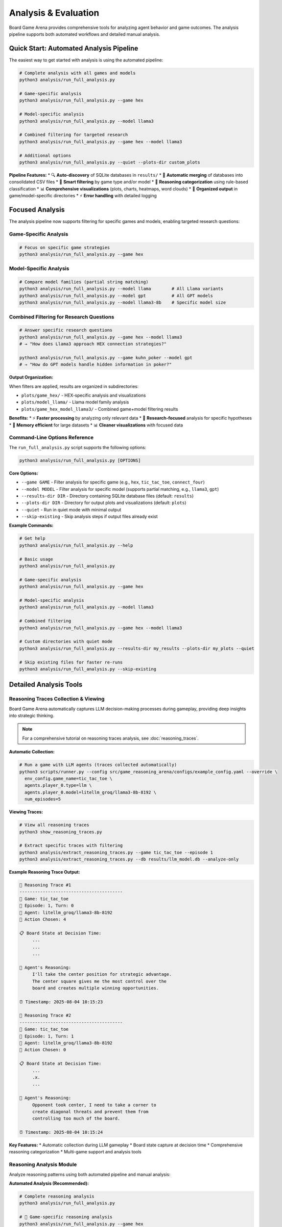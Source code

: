 Analysis & Evaluation
====================

Board Game Arena provides comprehensive tools for analyzing agent behavior and game outcomes. The analysis pipeline supports both automated workflows and detailed manual analysis.

Quick Start: Automated Analysis Pipeline
----------------------------------------

The easiest way to get started with analysis is using the automated pipeline:

.. code-block:: bash

   # Complete analysis with all games and models
   python3 analysis/run_full_analysis.py

   # Game-specific analysis
   python3 analysis/run_full_analysis.py --game hex

   # Model-specific analysis
   python3 analysis/run_full_analysis.py --model llama3

   # Combined filtering for targeted research
   python3 analysis/run_full_analysis.py --game hex --model llama3

   # Additional options
   python3 analysis/run_full_analysis.py --quiet --plots-dir custom_plots

**Pipeline Features:**
* 🔍 **Auto-discovery** of SQLite databases in ``results/``
* 🔄 **Automatic merging** of databases into consolidated CSV files
* 🎯 **Smart filtering** by game type and/or model
* 🧠 **Reasoning categorization** using rule-based classification
* 📊 **Comprehensive visualizations** (plots, charts, heatmaps, word clouds)
* 📁 **Organized output** in game/model-specific directories
* ⚡ **Error handling** with detailed logging

Focused Analysis
-----------------------

The analysis pipeline now supports filtering for specific games and models, enabling targeted research questions:

Game-Specific Analysis
~~~~~~~~~~~~~~~~~~~~~

.. code-block:: bash

   # Focus on specific game strategies
   python3 analysis/run_full_analysis.py --game hex         


Model-Specific Analysis
~~~~~~~~~~~~~~~~~~~~~~

.. code-block:: bash

   # Compare model families (partial string matching)
   python3 analysis/run_full_analysis.py --model llama        # All Llama variants
   python3 analysis/run_full_analysis.py --model gpt          # All GPT models
   python3 analysis/run_full_analysis.py --model llama3-8b    # Specific model size

Combined Filtering for Research Questions
~~~~~~~~~~~~~~~~~~~~~~~~~~~~~~~~~~~~~~~~

.. code-block:: bash

   # Answer specific research questions
   python3 analysis/run_full_analysis.py --game hex --model llama3
   # → "How does Llama3 approach HEX connection strategies?"

   python3 analysis/run_full_analysis.py --game kuhn_poker --model gpt
   # → "How do GPT models handle hidden information in poker?"

**Output Organization:**

When filters are applied, results are organized in subdirectories:

* ``plots/game_hex/`` - HEX-specific analysis and visualizations
* ``plots/model_llama/`` - Llama model family analysis
* ``plots/game_hex_model_llama3/`` - Combined game+model filtering results

**Benefits:**
* ⚡ **Faster processing** by analyzing only relevant data
* 🎯 **Research-focused** analysis for specific hypotheses
* 💾 **Memory efficient** for large datasets
* 📊 **Cleaner visualizations** with focused data

Command-Line Options Reference
~~~~~~~~~~~~~~~~~~~~~~~~~~~~~~

The ``run_full_analysis.py`` script supports the following options:

.. code-block:: bash

   python3 analysis/run_full_analysis.py [OPTIONS]

**Core Options:**

* ``--game GAME`` - Filter analysis for specific game (e.g., ``hex``, ``tic_tac_toe``, ``connect_four``)
* ``--model MODEL`` - Filter analysis for specific model (supports partial matching, e.g., ``llama3``, ``gpt``)
* ``--results-dir DIR`` - Directory containing SQLite database files (default: ``results``)
* ``--plots-dir DIR`` - Directory for output plots and visualizations (default: ``plots``)
* ``--quiet`` - Run in quiet mode with minimal output
* ``--skip-existing`` - Skip analysis steps if output files already exist

**Example Commands:**

.. code-block:: bash

   # Get help
   python3 analysis/run_full_analysis.py --help

   # Basic usage
   python3 analysis/run_full_analysis.py

   # Game-specific analysis
   python3 analysis/run_full_analysis.py --game hex

   # Model-specific analysis
   python3 analysis/run_full_analysis.py --model llama3

   # Combined filtering
   python3 analysis/run_full_analysis.py --game hex --model llama3

   # Custom directories with quiet mode
   python3 analysis/run_full_analysis.py --results-dir my_results --plots-dir my_plots --quiet

   # Skip existing files for faster re-runs
   python3 analysis/run_full_analysis.py --skip-existing

Detailed Analysis Tools
-----------------------

Reasoning Traces Collection & Viewing
~~~~~~~~~~~~~~~~~~~~~~~~~~~~~~~~~~~~~

Board Game Arena automatically captures LLM decision-making processes during gameplay, providing deep insights into strategic thinking.

.. note::
   For a comprehensive tutorial on reasoning traces analysis, see :doc:`reasoning_traces`.

**Automatic Collection:**

.. code-block:: bash

   # Run a game with LLM agents (traces collected automatically)
   python3 scripts/runner.py --config src/game_reasoning_arena/configs/example_config.yaml --override \
     env_config.game_name=tic_tac_toe \
     agents.player_0.type=llm \
     agents.player_0.model=litellm_groq/llama3-8b-8192 \
     num_episodes=5

**Viewing Traces:**

.. code-block:: bash

   # View all reasoning traces
   python3 show_reasoning_traces.py

   # Extract specific traces with filtering
   python3 analysis/extract_reasoning_traces.py --game tic_tac_toe --episode 1
   python3 analysis/extract_reasoning_traces.py --db results/llm_model.db --analyze-only

**Example Reasoning Trace Output:**

.. code-block:: text

   🧠 Reasoning Trace #1
   ----------------------------------------
   🎯 Game: tic_tac_toe
   📅 Episode: 1, Turn: 0
   🤖 Agent: litellm_groq/llama3-8b-8192
   🎲 Action Chosen: 4

   📋 Board State at Decision Time:
        ...
        ...
        ...

   🧠 Agent's Reasoning:
        I'll take the center position for strategic advantage.
        The center square gives me the most control over the
        board and creates multiple winning opportunities.

   ⏰ Timestamp: 2025-08-04 10:15:23

   🧠 Reasoning Trace #2
   ----------------------------------------
   🎯 Game: tic_tac_toe
   📅 Episode: 1, Turn: 1
   🤖 Agent: litellm_groq/llama3-8b-8192
   🎲 Action Chosen: 0

   📋 Board State at Decision Time:
        ...
        .x.
        ...

   🧠 Agent's Reasoning:
        Opponent took center, I need to take a corner to
        create diagonal threats and prevent them from
        controlling too much of the board.

   ⏰ Timestamp: 2025-08-04 10:15:24

**Key Features:**
* Automatic collection during LLM gameplay
* Board state capture at decision time
* Comprehensive reasoning categorization
* Multi-game support and analysis tools

Reasoning Analysis Module
~~~~~~~~~~~~~~~~~~~~~~~~~

Analyze reasoning patterns using both automated pipeline and manual analysis:

**Automated Analysis (Recommended):**

.. code-block:: bash

   # Complete reasoning analysis
   python3 analysis/run_full_analysis.py

   # 🎯 Game-specific reasoning analysis
   python3 analysis/run_full_analysis.py --game hex
   python3 analysis/run_full_analysis.py --game tic_tac_toe

   # 🎯 Model-specific reasoning analysis
   python3 analysis/run_full_analysis.py --model llama3
   python3 analysis/run_full_analysis.py --model gpt

   # 🎯 Combined filtering for focused research
   python3 analysis/run_full_analysis.py --game hex --model llama3

**Manual Analysis (Advanced):**

.. code-block:: python

   # Import the analyzer class
   import sys
   sys.path.append('analysis/')
   from reasoning_analysis import LLMReasoningAnalyzer

   # Analyze game logs
   analyzer = LLMReasoningAnalyzer("run_logs/experiment_results.csv")

   # Categorize reasoning patterns
   analyzer.categorize_reasoning()

   # Generate comprehensive metrics and visualizations
   analyzer.compute_metrics(output_csv="metrics.csv", plot_dir="plots/")

   # Create word clouds by agent
   analyzer.plot_wordclouds_by_agent(output_dir="plots/")

   # Generate reasoning heatmaps
   analyzer.plot_heatmaps_by_agent(output_dir="plots/")

**Manual Filtering (for custom analysis):**

.. code-block:: python

   # Load and filter data manually
   analyzer = LLMReasoningAnalyzer("merged_logs.csv")

   # Filter for specific game
   hex_data = analyzer.df[analyzer.df['game_name'] == 'hex']

   # Filter for specific model (partial matching)
   llama_data = analyzer.df[
       analyzer.df['agent_model'].str.contains('llama3', case=False, na=False)
   ]

**Features:**
* Categorizes reasoning types (strategic, tactical, random)
* Word cloud generation for common patterns
* Entropy analysis of decision-making
* Heatmap visualizations by agent type
* Export to various formats

Post-Game Processing
~~~~~~~~~~~~~~~~~~~~

Process and visualize game outcomes:

.. code-block:: python

   import sys
   sys.path.append('analysis/')
   from post_game_processing import PostGameProcessor

   processor = PostGameProcessor("run_logs/")
   processor.generate_win_rate_analysis()
   processor.create_heatmaps()

**Available Visualizations:**
* Win rate heatmaps by agent type
* Game length distributions
* Move frequency analysis
* Performance over time

TensorBoard Integration
~~~~~~~~~~~~~~~~~~~~~~~

Board Game Arena includes **TensorBoard integration** for real-time monitoring and visualization of agent performance metrics during experiments.

.. note::
   TensorBoard provides complementary visualization to the built-in analysis tools, focusing on real-time performance monitoring.

**What is Logged:**

* **Agent Rewards**: Final reward scores for each agent per episode
* **Performance Tracking**: Real-time visualization of win/loss patterns
* **Multi-Agent Comparison**: Side-by-side performance metrics for different agents
* **Episode-by-Episode Analysis**: Track performance evolution over multiple games

**Starting TensorBoard:**

.. code-block:: bash

   # After running experiments, launch TensorBoard
   tensorboard --logdir=runs

   # Open in browser: http://localhost:6006/

**Log Structure:**

.. code-block::

   runs/
   ├── tic_tac_toe/           # Game-specific TensorBoard logs
   │   └── events.out.tfevents.*
   ├── connect_four/
   │   └── events.out.tfevents.*
   └── kuhn_poker/
       └── events.out.tfevents.*

**Example Metrics:**

* ``Rewards/llm_litellm_groq_llama3_8b_8192``: LLM agent reward progression
* ``Rewards/random_None``: Random agent reward progression
* ``Rewards/llm_gpt_4``: GPT-4 agent reward progression

Evaluation Metrics
------------------

Agent Performance
~~~~~~~~~~~~~~~~~

* **Win Rate**: Percentage of games won
* **Average Game Length**: Typical number of moves per game
* **Decision Time**: Time taken per move
* **Reasoning Quality**: Analysis of LLM explanations

Reasoning Categories
~~~~~~~~~~~~~~~~~~~~

The analysis tool categorizes LLM reasoning into:

* **Positional**: Center control, corner/edge strategies
* **Blocking**: Preventing opponent wins
* **Opponent Modeling**: Understanding opponent strategy
* **Winning Logic**: Direct winning moves, threats
* **Heuristic**: General strategic principles
* **Rule-Based**: Following explicit strategies
* **Random/Unjustified**: Unclear or random reasoning

Entropy Analysis
~~~~~~~~~~~~~~~~

Board Game Arena provides comprehensive **entropy analysis** to measure the diversity and predictability of agent reasoning patterns over time.

**What is Entropy?**

Shannon entropy quantifies the diversity of reasoning categories used by an agent:

.. math::

   H = -\sum_{i} p_i \log_2(p_i)

Where :math:`p_i` is the probability of reasoning category :math:`i`.

**Entropy Interpretation:**

* **High Entropy (2.5-3.0)**: Diverse reasoning, using many different strategies
* **Medium Entropy (1.5-2.5)**: Moderate diversity, some preferred strategies
* **Low Entropy (0.0-1.5)**: Focused reasoning, few dominant strategies

**Key Entropy Metrics:**

* **Reasoning Entropy**: Diversity of reasoning categories per game turn
* **Temporal Trends**: How entropy changes throughout gameplay
* **Cross-Game Comparison**: Entropy patterns across different game types
* **Agent Comparison**: Reasoning diversity between different models

**Entropy Analysis Tools:**

.. code-block:: python

   from analysis.reasoning_analysis import LLMReasoningAnalyzer

   # Initialize analyzer
   analyzer = LLMReasoningAnalyzer("run_logs/experiment_results.csv")

   # Generate entropy trendline plots
   analyzer.plot_entropy_trendlines(output_dir="plots/")

   # Plot average entropy across all games
   analyzer.plot_avg_entropy_across_games(output_dir="plots/")

   # Calculate entropy for specific game/agent combinations
   entropy_data = analyzer.calculate_entropy_by_turn(
       game_name="tic_tac_toe",
       agent_type="llm_litellm_groq_llama3_8b_8192"
   )

**Generated Entropy Visualizations:**

* ``entropy_trend_[agent]_[game].png``: Entropy evolution over game turns
* ``avg_entropy_all_games.png``: Average entropy comparison across games
* ``entropy_heatmap_[agent].png``: Entropy patterns across different conditions

**Example Entropy Interpretation:**

A decreasing entropy trend might indicate that an agent becomes more focused on specific strategies as the game progresses, while fluctuating entropy could suggest adaptive reasoning based on changing game states.

Comparative Analysis
~~~~~~~~~~~~~~~~~~~~

Compare different agents using the Python API:

.. code-block:: python

   # Import the analyzer class
   from analysis.reasoning_analysis import LLMReasoningAnalyzer

   # Analyze game logs
   analyzer = LLMReasoningAnalyzer("run_logs/experiment_results.csv")

   # Categorize reasoning patterns
   analyzer.categorize_reasoning()

   # Generate metrics and visualizations for comparison
   analyzer.compute_metrics(output_csv="comparison_metrics.csv", plot_dir="plots/")

**Comparison Capabilities:**
* Agent-specific reasoning pattern analysis
* Cross-game performance visualizations
* Reasoning category distributions by agent
* Word clouds showing agent-specific reasoning terms

Experiment Tracking
-------------------

All experiments are automatically logged with:

* Game configurations
* Agent parameters
* Full game transcripts
* Reasoning traces (for LLM agents)
* Performance metrics

**Actual Log Structure:**

.. code-block::

   results/
   ├── llm_<model_name>.db              # SQLite database per LLM agent
   ├── random_None.db                   # Random agent database
   ├── merged_logs_YYYYMMDD_HHMMSS.csv  # Processed data for analysis
   └── ...

   plots/                               # Generated visualizations
   ├── wordcloud_<agent>_<game>.png
   ├── pie_reasoning_type_<agent>_<game>.png
   └── heatmap_<agent>_<game>.png

   run_logs.txt                         # Raw execution logs
   run_logs_<game_name>.txt            # Game-specific logs

Generated Visualizations
------------------------

The analysis tools generate various plots and charts:

**Reasoning Analysis Plots:**

* **Reasoning Type Pie Charts**: Distribution of reasoning categories
* **Word Clouds**: Common phrases in agent reasoning
* **Stacked Bar Evolution**: Reasoning category transitions over game turns
* **Reasoning Heatmaps**: Performance across different game conditions

**Entropy Analysis Plots:**

* **Entropy Trendlines**: Decision diversity evolution over game turns (``entropy_trend_[agent]_[game].png``)
* **Average Entropy Comparison**: Cross-game entropy comparison (``avg_entropy_all_games.png``)
* **Entropy Heatmaps**: Reasoning diversity patterns across conditions

**Performance Analysis:**

* **Win Rate Analysis**: Comparative performance metrics
* **Evolution Plots**: Enhanced single-panel stacked bar visualizations showing reasoning transitions
* **Cross-Agent Comparisons**: Side-by-side performance and reasoning analysis

Example Analysis Workflows
--------------------------

Complete Analysis Pipeline
~~~~~~~~~~~~~~~~~~~~~~~~~~

.. code-block:: bash

   # Option 1: Automated complete analysis
   python3 analysis/run_full_analysis.py --quiet

   # Option 2: Focused analysis for specific research question
   python3 analysis/run_full_analysis.py --game hex --model llama3 --plots-dir hex_llama_analysis

**Automated pipeline handles:**
* Database discovery and merging
* Data filtering (if specified)
* Reasoning categorization
* All visualizations generation
* Organized output structure

Game-Specific Research Workflow
~~~~~~~~~~~~~~~~~~~~~~~~~~~~~~~

.. code-block:: bash

   # Research question: "How do different models approach HEX strategy?"

   # Step 1: Collect HEX data with multiple models
   python3 scripts/runner.py --config configs/multi_model_hex.yaml

   # Step 2: Analyze HEX-specific patterns
   python3 analysis/run_full_analysis.py --game hex

   # Results in: plots/game_hex/
   # - HEX-specific reasoning categories
   # - HEX move pattern heatmaps
   # - HEX strategy word clouds

Model Comparison Workflow
~~~~~~~~~~~~~~~~~~~~~~~~~

.. code-block:: bash

   # Research question: "How does Llama3 reasoning differ from GPT models?"

   # Step 1: Analyze Llama3 family
   python3 analysis/run_full_analysis.py --model llama3 --plots-dir llama3_analysis

   # Step 2: Analyze GPT family
   python3 analysis/run_full_analysis.py --model gpt --plots-dir gpt_analysis

   # Step 3: Compare results in respective directories

Manual Advanced Analysis
~~~~~~~~~~~~~~~~~~~~~~~~

.. code-block:: python

   # For custom research requiring manual control
   import sys
   sys.path.append('analysis/')
   from reasoning_analysis import LLMReasoningAnalyzer

   # Initialize analyzer
   analyzer = LLMReasoningAnalyzer("run_logs/llm_experiments.csv")

   # Step 1: Apply custom filtering
   hex_data = analyzer.df[analyzer.df['game_name'] == 'hex']
   llama_hex = hex_data[hex_data['agent_model'].str.contains('llama3')]

   # Step 2: Categorize filtered reasoning
   analyzer.df = llama_hex  # Apply filter
   analyzer.categorize_reasoning()

   # Step 3: Generate targeted visualizations
   analyzer.compute_metrics(plot_dir="custom_analysis/")
   analyzer.plot_wordclouds_by_agent("custom_analysis/")
   analyzer.plot_entropy_trendlines("custom_analysis/")

   # Step 4: Export results
   analyzer.save_output("llama3_hex_analysis.csv")

For detailed analysis examples, see the :doc:`examples` section.
